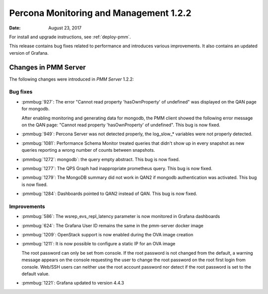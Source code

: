 .. _1.2.2:

=======================================
Percona Monitoring and Management 1.2.2
=======================================

:Date: August 23, 2017

For install and upgrade instructions, see :ref:`deploy-pmm`.

This release contains bug fixes related to performance and introduces
various improvements. It also contains an updated version of Grafana.


Changes in PMM Server
=====================

The following changes were introduced in *PMM Server* 1.2.2:

Bug fixes
---------

* :pmmbug:`927`: The error "Cannot read property 'hasOwnProperty' of
  undefined" was displayed on the QAN page for mongodb.

  After enabling monitoring and generating data for mongodb, the PMM client
  showed the following error message on the QAN page: "Cannot read property
  'hasOwnProperty' of undefined". This bug is now fixed.

* :pmmbug:`949`: Percona Server was not detected properly, the log_slow_* variables were not properly detected.

* :pmmbug:`1081`: Performance Schema Monitor treated queries that
  didn't show up in every snapshot as new queries reporting a wrong
  number of counts between snapshots.

* :pmmbug:`1272`: mongodb`: the query empty abstract. This bug is now fixed.

* :pmmbug:`1277`: The QPS Graph had inappropriate prometheus query. This bug is now fixed.

* :pmmbug:`1279`: The MongoDB summary did not work in QAN2 if mongodb authentication was activated. This bug is now fixed.

* :pmmbug:`1284`: Dashboards pointed to QAN2 instead of QAN. This bug is now fixed.

Improvements
------------

* :pmmbug:`586`: The wsrep_evs_repl_latency parameter is now monitored in Grafana dashboards
* :pmmbug:`624`: The Grafana User ID remains the same in the pmm-server docker image
* :pmmbug:`1209`: OpenStack support is now enabled during the OVA image creation
* :pmmbug:`1211`: It is now possible to configure a static IP for an OVA image

  The root password can only be set from console. If the root password
  is not changed from the default, a warning message appears on the
  console requesting the user to change the root password on the root
  first login from console. Web/SSH users can neither use the root
  account password nor detect if the root password is set to the
  default value.

* :pmmbug:`1221`: Grafana updated to version 4.4.3

